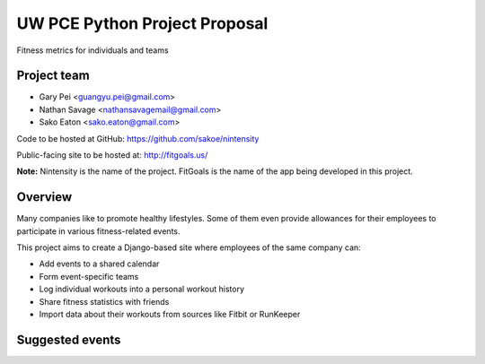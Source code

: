 UW PCE Python Project Proposal
==============================
Fitness metrics for individuals and teams

Project team
------------------------
* Gary Pei <guangyu.pei@gmail.com>
* Nathan Savage <nathansavagemail@gmail.com>
* Sako Eaton <sako.eaton@gmail.com>

Code to be hosted at GitHub:
https://github.com/sakoe/nintensity

Public-facing site to be hosted at:
http://fitgoals.us/

**Note:** Nintensity is the name of the project. FitGoals is the name of the app being developed in this project.

Overview
----------------
Many companies like to promote healthy lifestyles. Some of them even provide allowances for their employees to participate in various fitness-related events. 

This project aims to create a Django-based site where employees of the same company can:

* Add events to a shared calendar 
* Form event-specific teams
* Log individual workouts into a personal workout history
* Share fitness statistics with friends
* Import data about their workouts from sources like Fitbit or RunKeeper

Suggested events
--------------------------------
